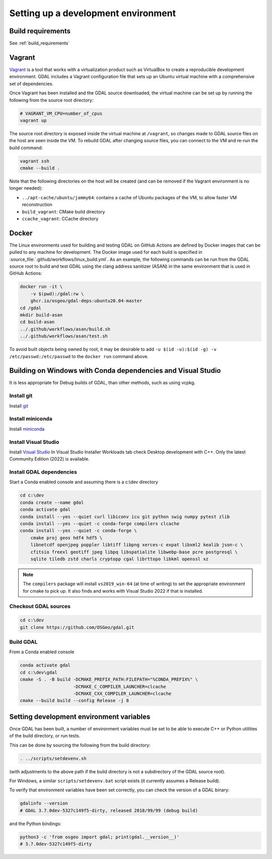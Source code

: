 .. _dev_environment:

================================================================================
Setting up a development environment
================================================================================

Build requirements
------------------

See :ref:`build_requirements`

Vagrant
-------

`Vagrant <https://www.vagrantup.com>`_ is a tool that works with a virtualization product such as
VirtualBox to create a reproducible development environment. GDAL includes a Vagrant configuration
file that sets up an Ubuntu virtual machine with a comprehensive set of dependencies.

Once Vagrant has been installed and the GDAL source downloaded, the virtual machine can be set up
by running the following from the source root directory:

.. code-block:: bash

    # VAGRANT_VM_CPU=number_of_cpus
    vagrant up

The source root directory is exposed inside the virtual machine at ``/vagrant``, so changes made to
GDAL source files on the host are seen inside the VM. To rebuild GDAL after changing source files,
you can connect to the VM and re-run the build command:

.. code-block:: bash

    vagrant ssh
    cmake --build .

Note that the following directories on the host will be created (and can be
removed if the Vagrant environment is no longer needed):

- ``../apt-cache/ubuntu/jammy64``: contains a cache of Ubuntu packages of the VM,
  to allow faster VM reconstruction
- ``build_vagrant``: CMake build directory
- ``ccache_vagrant``: CCache directory

Docker
------

The Linux environments used for building and testing GDAL on GitHub Actions are
defined by Docker images that can be pulled to any machine for development. The
Docker image used for each build is specified in :source_file:`.github/workflows/linux_build.yml`. As an
example, the following commands can be run from the GDAL source root to build
and test GDAL using the clang address sanitizer (ASAN) in the same environment
that is used in GitHub Actions:

.. code-block:: bash

    docker run -it \
        -v $(pwd):/gdal:rw \
        ghcr.io/osgeo/gdal-deps:ubuntu20.04-master
    cd /gdal
    mkdir build-asan
    cd build-asan
    ../.github/workflows/asan/build.sh
    ../.github/workflows/asan/test.sh

To avoid built objects being owned by root, it may be desirable to add ``-u $(id
-u):$(id -g) -v /etc/passwd:/etc/passwd`` to the ``docker run`` command above.

Building on Windows with Conda dependencies and Visual Studio
--------------------------------------------------------------------------------

It is less appropriate for Debug builds of GDAL, than other methods, such as using vcpkg.

Install git
+++++++++++

Install `git <https://git-scm.com/download/win>`_

Install miniconda
+++++++++++++++++

Install `miniconda <https://repo.anaconda.com/miniconda/Miniconda3-latest-Windows-x86_64.exe>`_

Install Visual Studio
+++++++++++++++++++++

Install `Visual Studio <https://visualstudio.microsoft.com/vs/community/>`_ 
In Visual Studio Installer Workloads tab check Desktop development with C++.
Only the latest Community Edition (2022) is available.

Install GDAL dependencies
+++++++++++++++++++++++++

Start a Conda enabled console and assuming there is a c:\\dev directory

.. code-block:: console

    cd c:\dev
    conda create --name gdal
    conda activate gdal
    conda install --yes --quiet curl libiconv icu git python swig numpy pytest zlib
    conda install --yes --quiet -c conda-forge compilers clcache
    conda install --yes --quiet -c conda-forge \
        cmake proj geos hdf4 hdf5 \
        libnetcdf openjpeg poppler libtiff libpng xerces-c expat libxml2 kealib json-c \
        cfitsio freexl geotiff jpeg libpq libspatialite libwebp-base pcre postgresql \
        sqlite tiledb zstd charls cryptopp cgal librttopo libkml openssl xz

.. note::

    The ``compilers`` package will install ``vs2019_win-64`` (at time of writing)
    to set the appropriate environment for cmake to pick up. It also finds and works  
    with Visual Studio 2022 if that is installed.

Checkout GDAL sources
+++++++++++++++++++++

.. code-block:: console

    cd c:\dev
    git clone https://github.com/OSGeo/gdal.git

Build GDAL
++++++++++

From a Conda enabled console

.. code-block:: console

    conda activate gdal
    cd c:\dev\gdal
    cmake -S . -B build -DCMAKE_PREFIX_PATH:FILEPATH="%CONDA_PREFIX%" \
                        -DCMAKE_C_COMPILER_LAUNCHER=clcache
                        -DCMAKE_CXX_COMPILER_LAUNCHER=clcache
    cmake --build build --config Release -j 8

.. only:: FIXME

    Run GDAL tests
    ++++++++++++++

    ::

        cd c:\dev\GDAL
        cd _build.vs2019
        ctest -V --build-config Release


.. _setting_dev_environment_variables:

Setting development environment variables
-----------------------------------------

Once GDAL has been built, a number of environment variables must be set to be
able to execute C++ or Python utilities of the build directory, or run tests.

This can be done by sourcing the following from the build directory:

.. code-block:: bash

    . ../scripts/setdevenv.sh

(with adjustments to the above path if the build directory is not a subdirectory of the GDAL source root).

For Windows, a similar ``scripts/setdevenv.bat`` script exists (it currently assumes a Release build).

.. code-block:: console
    cd c:\dev\gdal\build
    ..\scripts\setdevenv.bat

To verify that environment variables have been set correctly, you can check the version of a GDAL binary:

.. code-block:: bash

    gdalinfo --version
    # GDAL 3.7.0dev-5327c149f5-dirty, released 2018/99/99 (debug build)

and the Python bindings:

.. code-block:: bash

    python3 -c 'from osgeo import gdal; print(gdal.__version__)'
    # 3.7.0dev-5327c149f5-dirty
